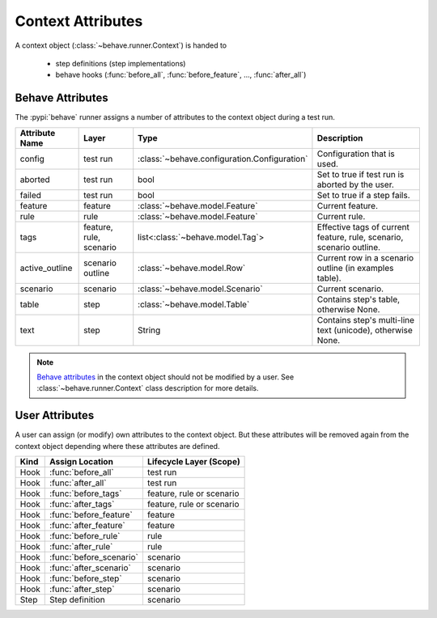.. _id.appendix.context_attributes:

==============================================================================
Context Attributes
==============================================================================

A context object (:class:`~behave.runner.Context`) is handed to

  * step definitions (step implementations)
  * behave hooks (:func:`before_all`, :func:`before_feature`, ..., :func:`after_all`)


Behave Attributes
-------------------------

The :pypi:`behave` runner assigns a number of attributes to the context object
during a test run.

=============== ========= ============================================= ====================================================================
Attribute Name  Layer     Type                                          Description
=============== ========= ============================================= ====================================================================
config          test run  :class:`~behave.configuration.Configuration`  Configuration that is used.
aborted         test run  bool                                          Set to true if test run is aborted by the user.
failed          test run  bool                                          Set to true if a step fails.
feature         feature   :class:`~behave.model.Feature`                Current feature.
rule            rule      :class:`~behave.model.Feature`                Current rule.
tags            feature,  list<:class:`~behave.model.Tag`>              Effective tags of current feature, rule, scenario, scenario outline.
                rule,
                scenario
active_outline  scenario  :class:`~behave.model.Row`                    Current row in a scenario outline (in examples table).
                outline
scenario        scenario  :class:`~behave.model.Scenario`               Current scenario.
table           step      :class:`~behave.model.Table`                  Contains step's table, otherwise None.
text            step      String                                        Contains step's multi-line text (unicode), otherwise None.
=============== ========= ============================================= ====================================================================

.. note::

    `Behave attributes`_ in the context object should not be modified by a user.
    See :class:`~behave.runner.Context` class description for more details.

.. deprecated:: v1.2.7

    =============== ========= ============================================= ====================================================================
    Attribute Name  Layer     Type                                          Description
    =============== ========= ============================================= ====================================================================
    log_capture     scenario  :class:`~behave.log_capture.LoggingCapture`   If logging capture is enabled.
    stdout_capture  scenario  :class:`~StringIO.StringIO`                   If stdout  capture is enabled.
    stderr_capture  scenario  :class:`~StringIO.StringIO`                   If stderr  capture is enabled.
    =============== ========= ============================================= ====================================================================

.. hidden:

    TODO: Add rule

User Attributes
-------------------------

A user can assign (or modify) own attributes to the context object.
But these attributes will be removed again from the context object depending
where these attributes are defined.

======= =========================== ==========================
Kind    Assign Location             Lifecycle Layer (Scope)
======= =========================== ==========================
Hook    :func:`before_all`          test run
Hook    :func:`after_all`           test run
Hook    :func:`before_tags`         feature, rule or scenario
Hook    :func:`after_tags`          feature, rule or scenario
Hook    :func:`before_feature`      feature
Hook    :func:`after_feature`       feature
Hook    :func:`before_rule`         rule
Hook    :func:`after_rule`          rule
Hook    :func:`before_scenario`     scenario
Hook    :func:`after_scenario`      scenario
Hook    :func:`before_step`         scenario
Hook    :func:`after_step`          scenario
Step    Step definition             scenario
======= =========================== ==========================

